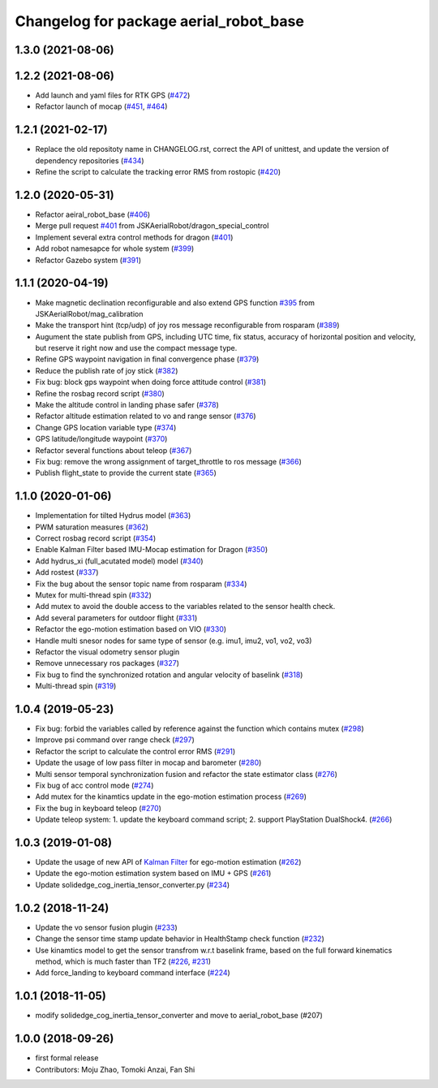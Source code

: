 ^^^^^^^^^^^^^^^^^^^^^^^^^^^^^^^^^^^^^^^
Changelog for package aerial_robot_base
^^^^^^^^^^^^^^^^^^^^^^^^^^^^^^^^^^^^^^^

1.3.0 (2021-08-06)
------------------

1.2.2 (2021-08-06)
------------------
* Add launch and yaml files for RTK GPS (`#472 <https://github.com/JSKAerialRobot/aerial_robot/issues/472>`_)
* Refactor launch of mocap (`#451 <https://github.com/JSKAerialRobot/aerial_robot/issues/451>`_, `#464 <https://github.com/JSKAerialRobot/aerial_robot/issues/464>`_)

1.2.1 (2021-02-17)
------------------
* Replace the old repositoty name in CHANGELOG.rst, correct the API of unittest, and update the version of dependency repositories (`#434 <https://github.com/JSKAerialRobot/aerial_robot/issues/434>`_)
* Refine the script to calculate the tracking error RMS from rostopic (`#420 <https://github.com/JSKAerialRobot/aerial_robot/issues/420>`_)


1.2.0 (2020-05-31)
------------------
* Refactor aeiral_robot_base (`#406 <https://github.com/JSKAerialRobot/aerial_robot/issues/406>`_)
* Merge pull request `#401 <https://github.com/JSKAerialRobot/aerial_robot/issues/401>`_ from JSKAerialRobot/dragon_special_control
* Implement several extra control methods for dragon (`#401 <https://github.com/JSKAerialRobot/aerial_robot/issues/401>`_)
* Add robot namesapce for whole system (`#399 <https://github.com/JSKAerialRobot/aerial_robot/issues/399>`_)
* Refactor Gazebo system (`#391 <https://github.com/JSKAerialRobot/aerial_robot/issues/391>`_)

1.1.1 (2020-04-19)
------------------
* Make magnetic declination reconfigurable and also extend GPS function `#395 <https://github.com/JSKAerialRobot/aerial_robot/issues/395>`_ from JSKAerialRobot/mag_calibration
* Make the transport hint (tcp/udp) of joy ros message reconfigurable from rosparam (`#389 <https://github.com/JSKAerialRobot/aerial_robot/issues/389>`_)
* Augument the state publish from GPS, including UTC time, fix status, accuracy of horizontal position and velocity, but reserve it right now and use the compact message type.
* Refine GPS waypoint navigation in final convergence phase (`#379 <https://github.com/JSKAerialRobot/aerial_robot/issues/379>`_)
* Reduce the publish rate of joy stick (`#382 <https://github.com/JSKAerialRobot/aerial_robot/issues/382>`_)
* Fix bug: block gps waypoint when doing force attitude control (`#381 <https://github.com/JSKAerialRobot/aerial_robot/issues/381>`_)
* Refine the rosbag record script (`#380 <https://github.com/JSKAerialRobot/aerial_robot/issues/380>`_)
* Make the altitude control in landing phase safer (`#378 <https://github.com/JSKAerialRobot/aerial_robot/issues/378>`_)
* Refactor altitude estimation related to vo and range sensor (`#376 <https://github.com/JSKAerialRobot/aerial_robot/issues/376>`_)
* Change GPS location variable type (`#374 <https://github.com/JSKAerialRobot/aerial_robot/issues/374>`_)
* GPS latitude/longitude waypoint (`#370 <https://github.com/JSKAerialRobot/aerial_robot/issues/370>`_)
* Refactor several functions about teleop (`#367 <https://github.com/JSKAerialRobot/aerial_robot/issues/367>`_)
* Fix bug: remove the wrong assignment of target_throttle to ros message (`#366 <https://github.com/JSKAerialRobot/aerial_robot/issues/366>`_)
* Publish flight_state to provide the current state (`#365 <https://github.com/JSKAerialRobot/aerial_robot/issues/365>`_)

1.1.0 (2020-01-06)
------------------
* Implementation for tilted Hydrus model (`#363 <https://github.com/JSKAerialRobot/aerial_robot/issues/363>`_)
* PWM saturation measures  (`#362 <https://github.com/JSKAerialRobot/aerial_robot/issues/362>`_)
* Correct rosbag record script (`#354 <https://github.com/JSKAerialRobot/aerial_robot/issues/354>`_)
* Enable Kalman Filter based IMU-Mocap estimation for Dragon (`#350 <https://github.com/JSKAerialRobot/aerial_robot/issues/350>`_)
* Add hydrus_xi (full_acutated model) model (`#340 <https://github.com/JSKAerialRobot/aerial_robot/issues/340>`_)
* Add rostest (`#337 <https://github.com/JSKAerialRobot/aerial_robot/issues/337>`_)
* Fix the bug about the sensor topic name from rosparam (`#334 <https://github.com/JSKAerialRobot/aerial_robot/issues/334>`_)
* Mutex for multi-thread spin (`#332 <https://github.com/JSKAerialRobot/aerial_robot/issues/332>`_)
* Add mutex to avoid the double access to the variables related to the sensor health check.
* Add several parameters for outdoor flight (`#331 <https://github.com/JSKAerialRobot/aerial_robot/issues/331>`_)
* Refactor the ego-motion estimation based on VIO (`#330 <https://github.com/JSKAerialRobot/aerial_robot/issues/330>`_)
* Handle multi snesor nodes for same type of sensor (e.g. imu1, imu2, vo1, vo2, vo3)
* Refactor the visual odometry sensor plugin
* Remove unnecessary ros packages (`#327 <https://github.com/JSKAerialRobot/aerial_robot/issues/327>`_)
* Fix bug to find the synchronized rotation and angular velocity of baselink (`#318 <https://github.com/JSKAerialRobot/aerial_robot/issues/318>`_)
* Multi-thread spin (`#319 <https://github.com/JSKAerialRobot/aerial_robot/issues/319>`_)

1.0.4 (2019-05-23)
------------------
* Fix bug: forbid the variables called by reference against the function  which contains mutex  (`#298 <https://github.com/JSKAerialRobot/aerial_robot/issues/298>`_)
* Improve psi command over range check (`#297 <https://github.com/JSKAerialRobot/aerial_robot/issues/297>`_)
* Refactor the script to calculate the control error RMS (`#291 <https://github.com/JSKAerialRobot/aerial_robot/issues/291>`_)
* Update the usage of low pass filter in mocap and barometer (`#280 <https://github.com/JSKAerialRobot/aerial_robot/issues/280>`_)
* Multi sensor temporal synchronization fusion and refactor the state estimator class  (`#276 <https://github.com/JSKAerialRobot/aerial_robot/issues/276>`_)
* Fix bug of acc control mode (`#274 <https://github.com/JSKAerialRobot/aerial_robot/issues/274>`_)
* Add mutex for the kinamtics update in the ego-motion estimation process (`#269 <https://github.com/JSKAerialRobot/aerial_robot/issues/269>`_)
* Fix the bug in keyboard teleop (`#270 <https://github.com/JSKAerialRobot/aerial_robot/issues/270>`_)
* Update teleop system: 1. update the keyboard command script; 2. support PlayStation DualShock4. (`#266 <https://github.com/JSKAerialRobot/aerial_robot/issues/266>`_)

1.0.3 (2019-01-08)
------------------
* Update the usage of new API of `Kalman Filter <https://github.com/JSKAerialRobot/kalman_filter/tree/f7efb4d72131c02bf1632c6e4b400e2aeda60358>`_  for ego-motion estimation (`#262 <https://github.com/JSKAerialRobot/aerial_robot/issues/262>`_)
* Update the ego-motion estimation system based on IMU + GPS  (`#261 <https://github.com/JSKAerialRobot/aerial_robot/issues/261>`_)
* Update solidedge_cog_inertia_tensor_converter.py  (`#234 <https://github.com/JSKAerialRobot/aerial_robot/issues/234>`_)

1.0.2 (2018-11-24)
------------------
* Update the vo sensor fusion plugin (`#233 <https://github.com/JSKAerialRobot/aerial_robot/issues/233>`_)
* Change the sensor time stamp update behavior in HealthStamp check function (`#232 <https://github.com/JSKAerialRobot/aerial_robot/issues/232>`_)
* Use kinamtics model to get the sensor transfrom w.r.t baselink frame, based on the full forward kinematics method, which is much faster than TF2 (`#226 <https://github.com/JSKAerialRobot/aerial_robot/issues/226>`_, `#231 <https://github.com/JSKAerialRobot/aerial_robot/issues/231>`_)
* Add force_landing to keyboard command interface (`#224 <https://github.com/JSKAerialRobot/aerial_robot/issues/224>`_)

1.0.1 (2018-11-05)
------------------
* modify solidedge_cog_inertia_tensor_converter and move to aerial_robot_base (#207)

1.0.0 (2018-09-26)
------------------
* first formal release
* Contributors: Moju Zhao, Tomoki Anzai, Fan Shi

